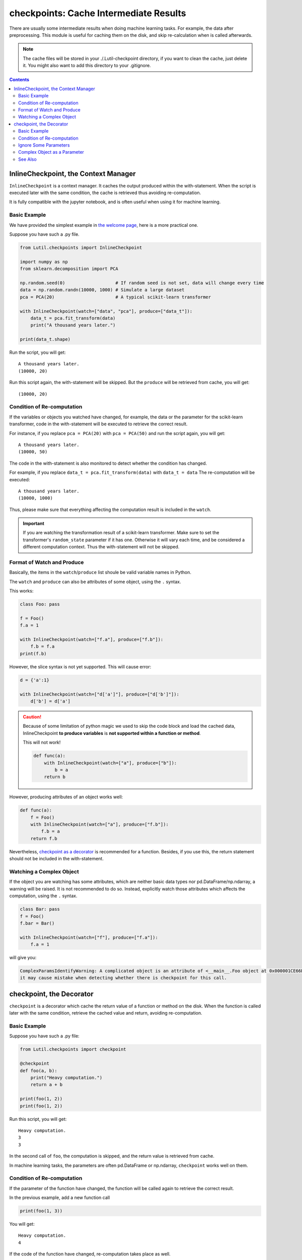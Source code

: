 checkpoints: Cache Intermediate Results
=============================================

There are usually some intermediate results when doing machine learning tasks.
For example, the data after preprocessing.
This module is useful for caching them on the disk, and skip re-calculation when
is called afterwards.


.. note::

    The cache files will be stored in your ./.Lutil-checkpoint directory,
    if you want to clean the cache, just delete it.
    You might also want to add this directory to your .gitignore.

.. contents::

.. py:module:: Lutil.checkpoints

InlineCheckpoint, the Context Manager
""""""""""""""""""""""""""""""""""""""""""""""""""""""""

``InlineCheckpoint`` is a context manager.
It caches the output produced within the with-statement.
When the script is executed later with the same condition,
the cache is retrieved thus avoiding re-computation.

It is fully compatible with the jupyter notebook, and is often useful when using
it for machine learning.

.. py:class:: InlineCheckpoint(*, watch, produce)


    :param watch: List of names of variables used to identify a computing context
    :type watch: list or tuple
    :param produce: List of names of variables whose values are generated within the with-statement
    :type produce: list or tuple

Basic Example
^^^^^^^^^^^^^^^^

We have provided the simplest example in
`the welcome page <../index.html#cache-intermediate-results>`_,
here is a more practical one.

Suppose you have such a .py file.

.. code-block:: python

    from Lutil.checkpoints import InlineCheckpoint

    import numpy as np
    from sklearn.decomposition import PCA

    np.random.seed(0)                   # If random seed is not set, data will change every time
    data = np.random.randn(10000, 1000) # Simulate a large dataset
    pca = PCA(20)                       # A typical scikit-learn transformer

    with InlineCheckpoint(watch=["data", "pca"], produce=["data_t"]):
        data_t = pca.fit_transform(data)
        print("A thousand years later.")

    print(data_t.shape)

Run the script, you will get::

    A thousand years later.
    (10000, 20)

Run this script again, the with-statement will be skipped.
But the ``produce`` will be retrieved from cache, you will get::

    (10000, 20)

Condition of Re-computation
^^^^^^^^^^^^^^^^^^^^^^^^^^^^^^^^

If the variables or objects you watched have changed, for example,
the data or the parameter for the scikit-learn transformer,
code in the with-statement will be executed to retrieve the correct result.

For instance, if you replace ``pca = PCA(20)`` with ``pca = PCA(50)`` and
run the script again, you will get::

    A thousand years later.
    (10000, 50)

The code in the with-statement is also monitored to detect whether the condition
has changed.

For example, if you replace ``data_t = pca.fit_transform(data)`` with ``data_t = data``
The re-computation will be executed::

    A thousand years later.
    (10000, 1000)

Thus, please make sure that everything affecting the computation result is included
in the ``watch``.

.. important::

    If you are watching the transformation result of a scikit-learn transformer.
    Make sure to set the transformer's ``random_state`` parameter if it has one.
    Otherwise it will vary each time, and be considered a different computation context.
    Thus the with-statement will not be skipped.


Format of Watch and Produce
^^^^^^^^^^^^^^^^^^^^^^^^^^^^^^^^^^^^^^^^^^^^^^^^^^^

Basically, the items in the ``watch``/``produce`` list shoule be valid
variable names in Python.

The ``watch`` and ``produce`` can also be attributes of some object,
using the ``.`` syntax.

This works:

.. code-block:: python

    class Foo: pass

    f = Foo()
    f.a = 1

    with InlineCheckpoint(watch=["f.a"], produce=["f.b"]):
        f.b = f.a
    print(f.b)

However, the slice syntax is not yet supported. This will cause error:

.. code-block:: python

    d = {'a':1}

    with InlineCheckpoint(watch=["d['a']"], produce=["d['b']"]):
        d['b'] = d['a']

.. caution::

    Because of some limitation of python magic we used to skip the code block
    and load the cached data,
    InlineCheckpoint **to produce variables** is **not supported within a function or method**.

    This will not work!

    .. code-block:: python

        def func(a):
            with InlineCheckpoint(watch=["a"], produce=["b"]):
                b = a
            return b

However, producing attributes of an object works well:

.. code-block:: python

    def func(a):
        f = Foo()
        with InlineCheckpoint(watch=["a"], produce=["f.b"]):
            f.b = a
        return f.b

Nevertheless, `checkpoint as a decorator <#checkpoint-the-decorator>`_ is recommended
for a function. Besides, if you use this, the return statement should not be included
in the with-statement.

Watching a Complex Object
^^^^^^^^^^^^^^^^^^^^^^^^^^^^^^^^^^^

If the object you are watching has some attributes, which are neither basic data types
nor pd.DataFrame/np.ndarray, a warning will be raised.
It is not recommended to do so. Instead, explicitly watch those attributes which affects
the computation, using the ``.`` syntax.

.. code-block:: python

    class Bar: pass
    f = Foo()
    f.bar = Bar()

    with InlineCheckpoint(watch=["f"], produce=["f.a"]):
        f.a = 1

will give you:

.. code-block:: text

    ComplexParamsIdentifyWarning: A complicated object is an attribute of <__main__.Foo object at 0x000001CE66E897B8>,
    it may cause mistake when detecting whether there is checkpoint for this call.

checkpoint, the Decorator
"""""""""""""""""""""""""""""""""

``checkpoint`` is a decorator which cache the return value of a function or method on the disk.
When the function is called later with the same condition,
retrieve the cached value and return, avoiding re-computation.

.. py:decorator:: checkpoint
.. py:decorator:: checkpoint(ignore=[])

    :param ignore: Optional, list of names of variables ignored when identifying a computing context
    :type ignore: list or tuple


Basic Example
^^^^^^^^^^^^^^^^^^^^^^^^^^^^

Suppose you have such a .py file:

.. code-block:: python

    from Lutil.checkpoints import checkpoint

    @checkpoint
    def foo(a, b):
        print("Heavy computation.")
        return a + b

    print(foo(1, 2))
    print(foo(1, 2))

Run this script, you will get::

    Heavy computation.
    3
    3

In the second call of ``foo``, the computation is skipped, and the return
value is retrieved from cache.

In machine learning tasks, the parameters are often pd.DataFrame or np.ndarray,
``checkpoint`` works well on them.

Condition of Re-computation
^^^^^^^^^^^^^^^^^^^^^^^^^^^^^^^^^^^^^^^^^

If the parameter of the function have changed, the function will be
called again to retrieve the correct result.

In the previous example, add a new function call

.. code-block:: python

    print(foo(1, 3))

You will get::

    Heavy computation.
    4

If the code of the function have changed, re-computation takes place as well.

In the previous example, change the function definition from
``return a + b`` to ``return a - b``, and call ``print(foo(1, 2))`` again,
you will get::

    Heavy computation.
    -1

.. important::

    If some parameter of the
    decorated function is the transformation result of a scikit-learn transformer.
    Make sure to set the transformer's ``random_state`` parameter if it has one.
    Otherwise it will vary each time, and be considered a different computation context.
    Thus the decorated function will not be skipped.


Ignore Some Parameters
^^^^^^^^^^^^^^^^^^^^^^^^^^^^^^^^^^^^^^^^^^

By default, ``checkpoint`` monitors all the parameters of the decorated function.
However, the ``ignore`` parameter can be used if some of them are not contributing to the return value.

.. code-block:: python

    @checkpoint(ignore=["useless"])
    def bar(a, useless):
        print("Runned.")
        return a + 1

    print(bar(1, True))
    print(bar(1, False))

Althought the value of ``useless`` have changed, there will be no re-computation.
You will get::

    Runned.
    2
    2


Complex Object as a Parameter
^^^^^^^^^^^^^^^^^^^^^^^^^^^^^^^^^^^^^^^^^

If some parameters of the decorated function are neither
basic data types nor pd.DataFrame/np.ndarray,
a warning will be raised. It is not recommended to do so.

.. code-block:: python

    @checkpoint
    def func(foo):
        return foo

    class Foo: pass
    f = Foo()
    f.foo = Foo()

    func(foo)

You will get:

.. code-block:: text

    ComplexParamsIdentifyWarning: A complicated object is an attribute of <__main__.Foo object at 0x00000224A1575358>,
    it may cause mistake when detecting whether there is checkpoint for this call.



See Also
^^^^^^^^^^^^^^^^^

`joblib.Memory <https://joblib.readthedocs.io/en/latest/memory.html#memory>`_ is similar
to our ``checkpoint`` decorator.
It is more powerful, while ours is more concise.

However, ``joblib`` is not providing anything similar to our ``InlineCheckpoint``,
while this is often necessary in some jupyter notebook based solutions.
This is also the motivation of this module.

Another important difference is that, if the code of the function changes,
``joblib.Memory`` only caches the result of the latest function version.

.. code-block:: python

    from joblib import Memory
    memory = Memory("dir", verbose=0)

    @memory.cache
    def f(x):
        print('Running.')
        return x

    f(1)

Run this, you get::

    Running.

If you change ``print('Running.')`` to ``print('Running again.)'``, you will get::

    Running again.

Now, if you change it back to ``print('Running')``, it will not retrieve
the result in the first run. Instead, the computation happens again::

    Running.

However, if you are using our ``checkpoint``.

.. code-block:: python

    from Lutil.checkpoints import checkpoint

    @checkpoint
    def f(x):
        print('Running.')
        return x

Do the similar thing, and in the third run, the computation will be skipped.
The result in the first run will be retrieved.
